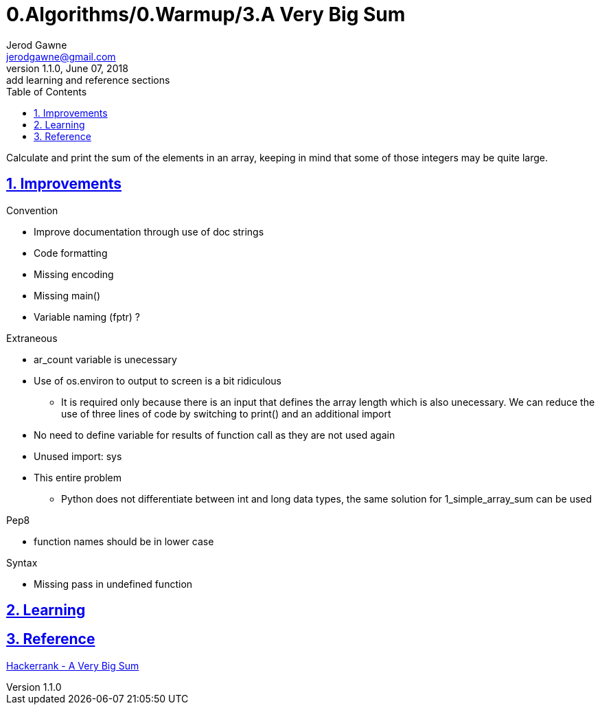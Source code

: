 :doctitle: 0.Algorithms/0.Warmup/3.A Very Big Sum

:author: Jerod Gawne
:email: jerodgawne@gmail.com
:docdate: June 07, 2018

:description: Python, a very big sum, easy, score 10
:summary: Calculate and print the sum of the elements in an array, keeping in mind that some of those integers may be quite large.
:keywords: python, sum, int, function
:src-uri:

:revnumber: 1.1.0
:revdate: June 07, 2018
:revremark: add learning and reference sections

:doctype: article
:library: Asciidoctor
:source-highlighter: highlight.js
:sectanchors:
:sectlinks:
:sectnums:
:toc:

{summary}

== Improvements

.Convention
* Improve documentation through use of doc strings
* Code formatting
* Missing encoding
* Missing main()
* Variable naming (fptr) ?

.Extraneous
* ar_count variable is unecessary
* Use of os.environ to output to screen is a bit ridiculous
** It is required only because there is an input that defines the array length which is also unecessary.
We can reduce the use of three lines of code by switching to print() and an additional import
* No need to define variable for results of function call as they are not used again
* Unused import: sys
* This entire problem
** Python does not differentiate between int and long data types, the same solution for 1_simple_array_sum can be used

.Pep8
* function names should be in lower case

.Syntax
* Missing pass in undefined function

== Learning

== Reference

https://www.hackerrank.com/challenges/a-very-big-sum[Hackerrank - A Very Big Sum]
